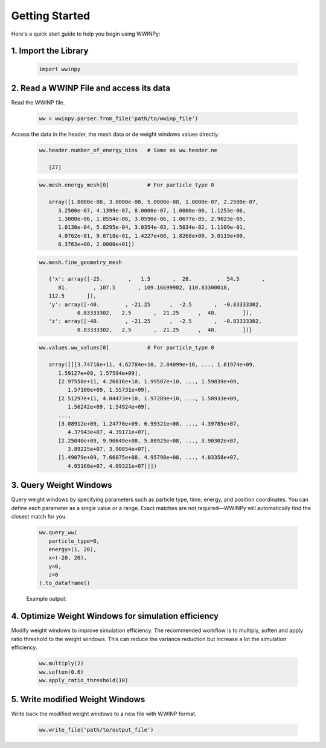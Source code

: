Getting Started
---------------

Here's a quick start guide to help you begin using WWINPy:

1. **Import the Library**
~~~~~~~~~~~~~~~~~~~~~~~~~

   .. code-block:: python

      import wwinpy

2. **Read a WWINP File and access its data**
~~~~~~~~~~~~~~~~~~~~~~~~~~~~~~~~~~~~~~~~~~~~

Read the WWINP file.

   .. code-block:: python

      ww = wwinpy.parser.from_file('path/to/wwinp_file')

Access the data in the header, the mesh data or de weight windows values directly.

   .. code-block:: python

      ww.header.number_of_energy_bins   # Same as ww.header.ne

         [27]

   .. code-block:: python

      ww.mesh.energy_mesh[0]            # For particle_type 0

         array([1.0000e-08, 3.0000e-08, 5.0000e-08, 1.0000e-07, 2.2500e-07,
            3.2500e-07, 4.1399e-07, 8.0000e-07, 1.0000e-06, 1.1253e-06,
            1.3000e-06, 1.8554e-06, 3.0590e-06, 1.0677e-05, 2.9023e-05,
            1.0130e-04, 5.8295e-04, 3.0354e-03, 1.5034e-02, 1.1109e-01,
            4.0762e-01, 9.0718e-01, 1.4227e+00, 1.8268e+00, 3.0119e+00,
            6.3763e+00, 2.0000e+01])

   .. code-block:: python

      ww.mesh.fine_geometry_mesh

         {'x': array([-25.        ,   1.5       ,  28.        ,  54.5       ,
            81.        , 107.5       , 109.16699982, 110.83300018,
         112.5       ]),
         'y': array([-40.        , -21.25      ,  -2.5       ,  -0.83333302,
                  0.83333302,   2.5       ,  21.25      ,  40.        ]),
         'z': array([-40.        , -21.25      ,  -2.5       ,  -0.83333302,
                  0.83333302,   2.5       ,  21.25      ,  40.        ])}

   .. code-block:: python

      ww.values.ww_values[0]            # For particle_type 0

         array([[[3.74716e+11, 4.62784e+10, 2.04099e+10, ..., 1.61974e+09,
            1.59127e+09, 1.57594e+09],
            [2.97558e+11, 4.26816e+10, 1.99507e+10, ..., 1.59839e+09,
               1.57100e+09, 1.55731e+09],
            [2.51297e+11, 4.04473e+10, 1.97289e+10, ..., 1.58933e+09,
               1.56242e+09, 1.54924e+09],
            ...,
            [3.08912e+09, 1.24770e+09, 6.99321e+08, ..., 4.39785e+07,
               4.37943e+07, 4.39171e+07],
            [2.25040e+09, 9.90649e+08, 5.80925e+08, ..., 3.90302e+07,
               3.89225e+07, 3.90854e+07],
            [1.49079e+09, 7.66075e+08, 4.95798e+08, ..., 4.03358e+07,
               4.05160e+07, 4.09321e+07]]])


3. **Query Weight Windows**
~~~~~~~~~~~~~~~~~~~~~~~~~~~

Query weight windows by specifying parameters such as particle type, time, energy, and position coordinates. You can define each parameter as a single value or a range. Exact matches are not required—WWINPy will automatically find the closest match for you.

   .. code-block:: python

      ww.query_ww(
         particle_type=0,
         energy=(1, 20),
         x=(-20, 20),
         y=0,
         z=0
      ).to_dataframe()

   Example output:

   .. raw:: html

    <div style="overflow-x: auto; max-width: 100%;">
      <table border="1" class="dataframe" style="border-collapse: collapse; width: 100%; font-family: Arial, sans-serif; font-size: 14px;">
         <thead>
            <tr style="background-color: #f2f2f2; text-align: left;">
            <th style="padding: 8px;"> </th>
            <th style="padding: 8px;">particle_type</th>
            <th style="padding: 8px;">time_start</th>
            <th style="padding: 8px;">time_end</th>
            <th style="padding: 8px;">energy_start</th>
            <th style="padding: 8px;">energy_end</th>
            <th style="padding: 8px;">x_start</th>
            <th style="padding: 8px;">x_end</th>
            <th style="padding: 8px;">y_start</th>
            <th style="padding: 8px;">y_end</th>
            <th style="padding: 8px;">z_start</th>
            <th style="padding: 8px;">z_end</th>
            <th style="padding: 8px;">ww_value</th>
            </tr>
         </thead>
         <tbody>
            <tr style="background-color: #ffffff;">
            <td style="padding: 8px;">0</td>
            <td style="padding: 8px;">0</td>
            <td style="padding: 8px;">0.0</td>
            <td style="padding: 8px;">inf</td>
            <td style="padding: 8px;">0.90718</td>
            <td style="padding: 8px;">1.4227</td>
            <td style="padding: 8px;">-25.0</td>
            <td style="padding: 8px;">1.5</td>
            <td style="padding: 8px;">-0.833</td>
            <td style="padding: 8px;">0.833</td>
            <td style="padding: 8px;">-0.833</td>
            <td style="padding: 8px;">0.833</td>
            <td style="padding: 8px;">3.257030e+10</td>
            </tr>
            <tr style="background-color: #f9f9f9;">
            <td style="padding: 8px;">1</td>
            <td style="padding: 8px;">0</td>
            <td style="padding: 8px;">0.0</td>
            <td style="padding: 8px;">inf</td>
            <td style="padding: 8px;">0.90718</td>
            <td style="padding: 8px;">1.4227</td>
            <td style="padding: 8px;">1.5</td>
            <td style="padding: 8px;">28.0</td>
            <td style="padding: 8px;">-0.833</td>
            <td style="padding: 8px;">0.833</td>
            <td style="padding: 8px;">-0.833</td>
            <td style="padding: 8px;">0.833</td>
            <td style="padding: 8px;">2.141830e+09</td>
            </tr>
            <tr style="background-color: #ffffff;">
            <td style="padding: 8px;">2</td>
            <td style="padding: 8px;">0</td>
            <td style="padding: 8px;">0.0</td>
            <td style="padding: 8px;">inf</td>
            <td style="padding: 8px;">1.4227</td>
            <td style="padding: 8px;">1.8268</td>
            <td style="padding: 8px;">-25.0</td>
            <td style="padding: 8px;">1.5</td>
            <td style="padding: 8px;">-0.833</td>
            <td style="padding: 8px;">0.833</td>
            <td style="padding: 8px;">-0.833</td>
            <td style="padding: 8px;">0.833</td>
            <td style="padding: 8px;">1.918890e+10</td>
            </tr>
            <tr style="background-color: #f9f9f9;">
            <td style="padding: 8px;">3</td>
            <td style="padding: 8px;">0</td>
            <td style="padding: 8px;">0.0</td>
            <td style="padding: 8px;">inf</td>
            <td style="padding: 8px;">1.4227</td>
            <td style="padding: 8px;">1.8268</td>
            <td style="padding: 8px;">1.5</td>
            <td style="padding: 8px;">28.0</td>
            <td style="padding: 8px;">-0.833</td>
            <td style="padding: 8px;">0.833</td>
            <td style="padding: 8px;">-0.833</td>
            <td style="padding: 8px;">0.833</td>
            <td style="padding: 8px;">1.468830e+09</td>
            </tr>
            <tr style="background-color: #ffffff;">
            <td style="padding: 8px;">4</td>
            <td style="padding: 8px;">0</td>
            <td style="padding: 8px;">0.0</td>
            <td style="padding: 8px;">inf</td>
            <td style="padding: 8px;">1.8268</td>
            <td style="padding: 8px;">3.0119</td>
            <td style="padding: 8px;">-25.0</td>
            <td style="padding: 8px;">1.5</td>
            <td style="padding: 8px;">-0.833</td>
            <td style="padding: 8px;">0.833</td>
            <td style="padding: 8px;">-0.833</td>
            <td style="padding: 8px;">0.833</td>
            <td style="padding: 8px;">1.378580e+10</td>
            </tr>
            <tr style="background-color: #f9f9f9;">
            <td style="padding: 8px;">5</td>
            <td style="padding: 8px;">0</td>
            <td style="padding: 8px;">0.0</td>
            <td style="padding: 8px;">inf</td>
            <td style="padding: 8px;">1.8268</td>
            <td style="padding: 8px;">3.0119</td>
            <td style="padding: 8px;">1.5</td>
            <td style="padding: 8px;">28.0</td>
            <td style="padding: 8px;">-0.833</td>
            <td style="padding: 8px;">0.833</td>
            <td style="padding: 8px;">-0.833</td>
            <td style="padding: 8px;">0.833</td>
            <td style="padding: 8px;">1.190380e+09</td>
            </tr>
            <tr style="background-color: #ffffff;">
            <td style="padding: 8px;">6</td>
            <td style="padding: 8px;">0</td>
            <td style="padding: 8px;">0.0</td>
            <td style="padding: 8px;">inf</td>
            <td style="padding: 8px;">3.0119</td>
            <td style="padding: 8px;">6.3763</td>
            <td style="padding: 8px;">-25.0</td>
            <td style="padding: 8px;">1.5</td>
            <td style="padding: 8px;">-0.833</td>
            <td style="padding: 8px;">0.833</td>
            <td style="padding: 8px;">-0.833</td>
            <td style="padding: 8px;">0.833</td>
            <td style="padding: 8px;">9.248920e+09</td>
            </tr>
            <tr style="background-color: #f9f9f9;">
            <td style="padding: 8px;">7</td>
            <td style="padding: 8px;">0</td>
            <td style="padding: 8px;">0.0</td>
            <td style="padding: 8px;">inf</td>
            <td style="padding: 8px;">3.0119</td>
            <td style="padding: 8px;">6.3763</td>
            <td style="padding: 8px;">1.5</td>
            <td style="padding: 8px;">28.0</td>
            <td style="padding: 8px;">-0.833</td>
            <td style="padding: 8px;">0.833</td>
            <td style="padding: 8px;">-0.833</td>
            <td style="padding: 8px;">0.833</td>
            <td style="padding: 8px;">9.358320e+08</td>
            </tr>
            <tr style="background-color: #ffffff;">
            <td style="padding: 8px;">8</td>
            <td style="padding: 8px;">0</td>
            <td style="padding: 8px;">0.0</td>
            <td style="padding: 8px;">inf</td>
            <td style="padding: 8px;">6.3763</td>
            <td style="padding: 8px;">20.0</td>
            <td style="padding: 8px;">-25.0</td>
            <td style="padding: 8px;">1.5</td>
            <td style="padding: 8px;">-0.833</td>
            <td style="padding: 8px;">0.833</td>
            <td style="padding: 8px;">-0.833</td>
            <td style="padding: 8px;">0.833</td>
            <td style="padding: 8px;">5.637660e+09</td>
            </tr>
            <tr style="background-color: #f9f9f9;">
            <td style="padding: 8px;">9</td>
            <td style="padding: 8px;">0</td>
            <td style="padding: 8px;">0.0</td>
            <td style="padding: 8px;">inf</td>
            <td style="padding: 8px;">6.3763</td>
            <td style="padding: 8px;">20.0</td>
            <td style="padding: 8px;">1.5</td>
            <td style="padding: 8px;">28.0</td>
            <td style="padding: 8px;">-0.833</td>
            <td style="padding: 8px;">0.833</td>
            <td style="padding: 8px;">-0.833</td>
            <td style="padding: 8px;">0.833</td>
            <td style="padding: 8px;">7.149460e+08</td>
            </tr>
         </tbody>
      </table>
      </div>


4. **Optimize Weight Windows for simulation efficiency**
~~~~~~~~~~~~~~~~~~~~~~~~~~~~~~~~~~~~~~~~~~~~~~~~~~~~~~~~

Modify weight windows to improve simulation efficiency. The recommended workflow is to multiply, soften and apply ratio threshold to the weight windows. This can reduce the variance reduction but increase a lot the simulation efficiency.

   .. code-block:: python

      ww.multiply(2)
      ww.soften(0.6)
      ww.apply_ratio_threshold(10)

5. **Write modified Weight Windows**
~~~~~~~~~~~~~~~~~~~~~~~~~~~~~~~~~~~~

Write back the modified weight windows to a new file with WWINP format.

   .. code-block:: python

      ww.write_file('path/to/output_file')


